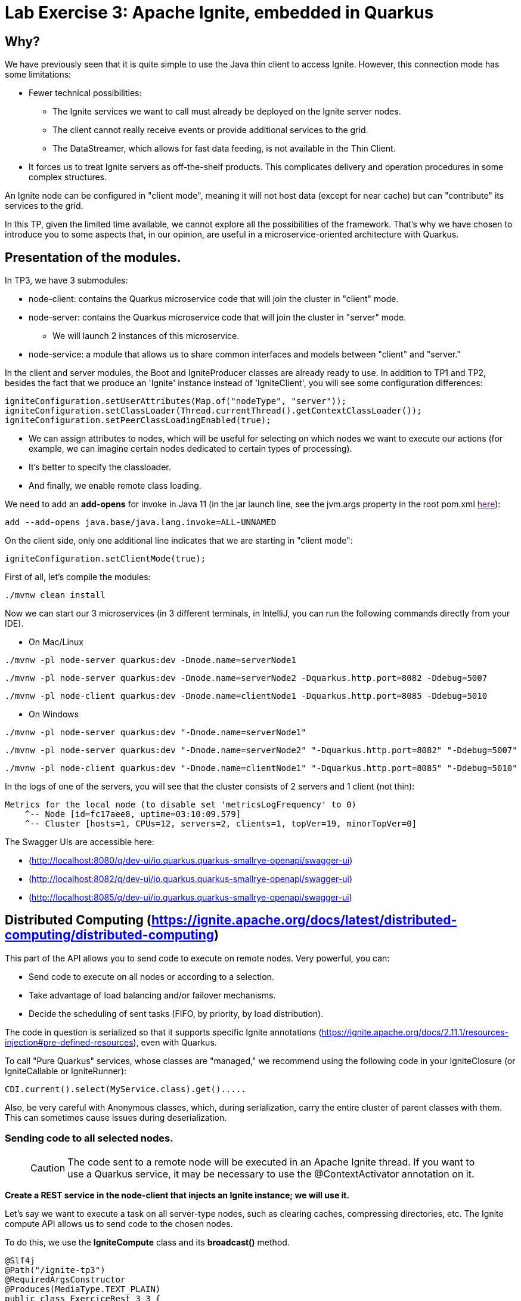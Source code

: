 = Lab Exercise 3: Apache Ignite, embedded in Quarkus

== Why?

We have previously seen that it is quite simple to use the Java thin client to access Ignite. However, this connection mode has some limitations:

* Fewer technical possibilities:
** The Ignite services we want to call must already be deployed on the Ignite server nodes.
** The client cannot really receive events or provide additional services to the grid.
** The DataStreamer, which allows for fast data feeding, is not available in the Thin Client.
* It forces us to treat Ignite servers as off-the-shelf products. This complicates delivery and operation procedures in some complex structures.

An Ignite node can be configured in "client mode", meaning it will not host data (except for near cache) but can "contribute" its services to the grid.

In this TP, given the limited time available, we cannot explore all the possibilities of the framework. That's why we have chosen to introduce you to some aspects that, in our opinion, are useful in a microservice-oriented architecture with Quarkus.

== Presentation of the modules.

In TP3, we have 3 submodules:

* node-client: contains the Quarkus microservice code that will join the cluster in "client" mode.
* node-server: contains the Quarkus microservice code that will join the cluster in "server" mode.
** We will launch 2 instances of this microservice.
* node-service: a module that allows us to share common interfaces and models between "client" and "server."

In the client and server modules, the Boot and IgniteProducer classes are already ready to use. In addition to TP1 and TP2, besides the fact that we produce an 'Ignite' instance instead of 'IgniteClient', you will see some configuration differences:

[,java]
----
igniteConfiguration.setUserAttributes(Map.of("nodeType", "server"));
igniteConfiguration.setClassLoader(Thread.currentThread().getContextClassLoader());
igniteConfiguration.setPeerClassLoadingEnabled(true);
----

* We can assign attributes to nodes, which will be useful for selecting on which nodes we want to execute our actions (for example, we can imagine certain nodes dedicated to certain types of processing).
* It's better to specify the classloader.
* And finally, we enable remote class loading.

We need to add an *add-opens* for invoke in Java 11 (in the jar launch line, see the jvm.args property in the root pom.xml link:[here]):

----
add --add-opens java.base/java.lang.invoke=ALL-UNNAMED
----

On the client side, only one additional line indicates that we are starting in "client mode":

[,java]
----
igniteConfiguration.setClientMode(true);
----

First of all, let's compile the modules:

[,shell]
----
./mvnw clean install
----

Now we can start our 3 microservices (in 3 different terminals, in IntelliJ, you can run the following commands directly from your IDE).

* On Mac/Linux

[,shell]
----
./mvnw -pl node-server quarkus:dev -Dnode.name=serverNode1
----

[,shell]
----
./mvnw -pl node-server quarkus:dev -Dnode.name=serverNode2 -Dquarkus.http.port=8082 -Ddebug=5007
----

[,shell]
----
./mvnw -pl node-client quarkus:dev -Dnode.name=clientNode1 -Dquarkus.http.port=8085 -Ddebug=5010
----

* On Windows

[,shell]
----
./mvnw -pl node-server quarkus:dev "-Dnode.name=serverNode1"
----

[,shell]
----
./mvnw -pl node-server quarkus:dev "-Dnode.name=serverNode2" "-Dquarkus.http.port=8082" "-Ddebug=5007"
----

[,shell]
----
./mvnw -pl node-client quarkus:dev "-Dnode.name=clientNode1" "-Dquarkus.http.port=8085" "-Ddebug=5010"
----

In the logs of one of the servers, you will see that the cluster consists of 2 servers and 1 client (not thin):

[,shell]
----
Metrics for the local node (to disable set 'metricsLogFrequency' to 0)
    ^-- Node [id=fc17aee8, uptime=03:10:09.579]
    ^-- Cluster [hosts=1, CPUs=12, servers=2, clients=1, topVer=19, minorTopVer=0]
----

The Swagger UIs are accessible here:

* (http://localhost:8080/q/dev-ui/io.quarkus.quarkus-smallrye-openapi/swagger-ui)
* (http://localhost:8082/q/dev-ui/io.quarkus.quarkus-smallrye-openapi/swagger-ui)
* (http://localhost:8085/q/dev-ui/io.quarkus.quarkus-smallrye-openapi/swagger-ui)

== Distributed Computing (https://ignite.apache.org/docs/latest/distributed-computing/distributed-computing)

This part of the API allows you to send code to execute on remote nodes. Very powerful, you can:

* Send code to execute on all nodes or according to a selection.
* Take advantage of load balancing and/or failover mechanisms.
* Decide the scheduling of sent tasks (FIFO, by priority, by load distribution).

The code in question is serialized so that it supports specific Ignite annotations (https://ignite.apache.org/docs/2.11.1/resources-injection#pre-defined-resources), even with Quarkus.

To call "Pure Quarkus" services, whose classes are "managed," we recommend using the following code in your IgniteClosure (or IgniteCallable or IgniteRunner):

[,java]
----
CDI.current().select(MyService.class).get().....
----

Also, be very careful with Anonymous classes, which, during serialization, carry the entire cluster of parent classes with them. This can sometimes cause issues during deserialization.

=== Sending code to all selected nodes.

____
CAUTION: The code sent to a remote node will be executed in an Apache Ignite thread. If you want to use a Quarkus service, it may be necessary to use the @ContextActivator annotation on it.
____

*Create a REST service in the node-client that injects an Ignite instance; we will use it.*

Let's say we want to execute a task on all server-type nodes, such as clearing caches, compressing directories, etc. The Ignite compute API allows us to send code to the chosen nodes.

To do this, we use the *IgniteCompute* class and its *broadcast()* method.

[,java]
----
@Slf4j
@Path("/ignite-tp3")
@RequiredArgsConstructor
@Produces(MediaType.TEXT_PLAIN)
public class ExerciceRest_3_3 {
    private final Ignite ignite;

    @GET
    @Path("/helloWorld/broadcastAll")
    public Response helloWorldBroadcastAll() {
        ignite.compute().broadcast(() -> LoggerFactory.getLogger("TESTREMOTE").info("===> Hello world !!"));
        return Response.ok().build();
    }
}
----

(the 'ignite' variable is injected by Quarkus; the instance is created by the Producer).

However, before the compute method addresses the entire cluster, including client-mode nodes, it can take a ClusterGroup as a parameter that selects the target nodes. To describe a ClusterGroup, simply use:

[,java]
----
ignite.cluster().forXXXX ....
----

____
Take the time to explore the various 'for...' methods; you will see that it is possible to finely select which nodes to act on.
____

For example, to select server nodes based on the attribute mentioned earlier:

[,java]
----
ignite.compute(
                ignite.cluster().forAttribute("nodeType", "server")
        ).broadcast(.....)
----

Alternatively, there is a direct (safer) method:

[,java]
----
ignite.compute(
                ignite.cluster().forServers()
        ).broadcast(.....
----

*Use the following code in a method of the REST service you created in node-client, then test it using the Swagger UI; you will see your message in the logs of all servers.*

[,java]
----
@GET
@Path("/helloWorld/broadcast")
public Response helloWorldBroadcast() {
    ignite.compute(
            ignite.cluster().forRemotes()
    ).broadcast(() -> LoggerFactory.getLogger("TESTREMOTE").info("===> Hello world !!"));
    return Response.ok().build();
}
----

*broadcast()* takes classes inheriting from IgniteRunnable, IgniteCallable, or IgniteClosure (Function) as parameters.

You have probably noticed that this code uses remote class loading.

*Replace 'broadcast' with 'run,' then press F5 on the client's Swagger UI (with Quarkus, this is enough to recompile/deploy your app), and you will see that when you call your REST service, only one node receives the message.*

By default, the broadcast method sends to all nodes that meet the cluster selection. The other methods perform load balancing. By executing your REST call several times, you will observe the distribution of log messages in the two server consoles.

By default, jobs are evenly distributed in RoundRobin fashion. However, it is possible to configure *JobStealing* to distribute the load on unoccupied nodes (https://ignite.apache.org/docs/latest/distributed-computing/load-balancing).

*Injected Resources*

To demonstrate the use of injected Ignite resources, create a class:

[,java]
----
public class GetNodeUID implements IgniteCallable<String> {
    @IgniteInstanceResource
    Ignite ignite;
    @Override
    public String call() throws Exception {
        return ignite.cluster().localNode().id().toString();
    }
}
----

Then, in a REST service, call and display the result:

[,java]
----
@GET
@Path("/getNodeUID")
public Response getNodeUID() {
    StringBuilder sb = new StringBuilder();
    ignite.compute(ignite.cluster().forServers())
        .broadcast(new GetNodeUID())
        .stream()
        .forEach(returned-> sb.append("Node UID = ").append(returned).append("\n"));
    return Response.ok(sb.toString()).build();
}
----

Out of curiosity, try using an anonymous class and observe the error produced when calling your REST service:

[,java]
----
@GET
@Path("/anonymousClass")
public Response anonymousClass() {
    ignite.compute(ignite.cluster().forServers())
            .broadcast(new IgniteCallable<String>() {
                           @IgniteInstanceResource
                           Ignite ignite;
                           @Override
                           public String call() throws Exception {
                               return ignite.cluster().localNode().id().toString();
                           }
                       }
            )
            .stream()
            .forEach(returned -> log.info("Captured = {}'", returned));
    return Response.ok().build();
}
----

*Calls can also be asynchronous*

And you can consume the response reactively! Add a REST method to test this:

[,java]
----
@GET
@Path("/async")
public Response async() {
    ignite.compute(ignite.cluster().forServers())
            .runAsync(() -> LoggerFactory.getLogger("listen").info("hello from client"))
            .listen(after -> log.info("return of listen"));
    return Response.ok().build();
}
----

The return code here is executed in a thread managed by Ignite. However, you can choose to use your own ExecutorService with the listenAsync method, allowing you to use a managed thread pool:

[,java]
----
@GET
@Path("listenAsyncManagedExecutor")
public void listenAsyncManagedExecutor() throws InterruptedException {
    log.info("Current Thread {}", Thread.currentThread());
    ignite.compute(ignite.cluster().forServers())
            .runAsync(() -> LoggerFactory.getLogger("listenAsyncManagedExecutor").info("hello from client"))
            .listenAsync(
                    after -> log.info("Return handled in thread {}", Thread.currentThread()),
                    managedExecutor
            );
    Thread.sleep(20000); // this guarantees that the current thread will not be used when the response comes
}
----

*Jobs can also be assigned by affinity key on a cache*

There are other job execution APIs, such as map/reduce (https://ignite.apache.org/docs/latest/distributed-computing/map-reduce). You can attempt an implementation of the example in Ignite's documentation (ComputeTaskExample).

== Ignite Services (https://ignite.apache.org/docs/latest/services/services)

It is also possible to deploy services on Ignite nodes and expose them using an interface.

Services can be deployed as:

* Singleton per Cluster
* Singleton per Node

But also:

* By affinity, by Node filter, etc.
* With a determined number of instances.

*In the node-service module, create an interface for your service.* For example:

[,java]
----
public interface MySimpleService {
    Integer add(Integer a, Integer b);
}
----

*In the node-server module,* add a Quarkus service implementing the interface (note the @Unremovable):

[,java]
----
@ApplicationScoped
@Slf4j
@RequiredArgsConstructor
@Unremovable
public class QuarkusIgniteService implements MySimpleService {
    @Override
    public Integer add(Integer a, Integer b) {
        log.info("Call add for {} and {}", a, b);
        return a + b;
    }
}
----

Then add the Ignite "service," which ultimately serves as a proxy:

[,java]
----
public class QuarkusIgniteServiceProxy implements Service, MySimpleService {
    private QuarkusIgniteService quarkusIgniteService;

    @Override
    public Integer add(Integer a, Integer b) {
        return quarkusIgniteService.add(a, b);
    }

    public void init() throws Exception {
        quarkusIgniteService = CDI.current().select(QuarkusIgniteService.class).get();
    }
}
----

All that's left is to add the service configuration in the Boot class of the server:

[,java]
----
ClusterGroup grp = ignite.cluster().forAttribute("nodeType", "server");
log.info("grp {}", grp.nodes());
ignite.services(grp).deploy(
        new ServiceConfiguration()
                .setName("MySimpleService")
                .setMaxPerNodeCount(1)
                .setService(new QuarkusIgniteServiceProxy())
);
----

Then, to test on the node-client side, create a REST service:

[,java]
----
@GET
@Path("/callRemoteAdd/{a}/{b}")
public void callRemoteAdd(@PathParam("a")int a, @PathParam("b")int b){
        MySimpleService mySimpleService = ignite.services(ignite.cluster().forAttribute("nodeType", "server"))
        .serviceProxy("MySimpleService", MySimpleService.class, false);
        log.info("Remote Call {} plus {} = {}", a, b, mySimpleService.add(a, b));

}
----

**Services, like jobs, can be deployed remotely, stopped, and redeployed.

== Other features.

If you still have time, explore the IgniteMessaging API, which is also very interesting in the context of a microservices application (https://ignite.apache.org/docs/latest/messaging)

